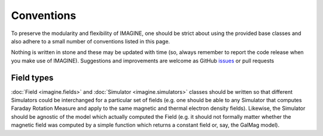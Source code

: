 ===========
Conventions
===========

To preserve the modularity and flexibility of IMAGINE, one should be strict
about using the provided base classes and also adhere to a small number of
conventions listed in this page.

Nothing is written in stone and these may be updated with time (so, always
remember to report the code release when you make use of IMAGINE).
Suggestions and improvements are welcome as GitHub `issues <https://github.com/IMAGINE-Consortium/imagine/issues/new>`_ or pull requests

-----------
Field types
-----------

:doc:`Field <imagine.fields>` and :doc:`Simulator <imagine.simulators>` classes
should be written so that different Simulators could be interchanged for a
particular set of fields (e.g. one should be able to any Simulator
that computes Faraday Rotation Measure and apply to the same magnetic and
thermal electron density fields). Likewise, the Simulator should be agnostic
of the model which actually computed the Field (e.g. it should not formally
matter whether the magnetic field was computed by a simple function which
returns a constant field or, say, the GalMag model).



=============================  ============  ===================  ========================================
 Field type                     Shape        Units                 Description
=============================  ============  ===================  ========================================
'magnetic_field'               (Nx,Ny,Nz,N)  :math:`\mu\rm G`     :math:`\vec{B}`-field
'cosmic_ray_electron_density'  (Nx,Ny,Nz,NE)    :math:`\rm cm^{-3}`  Number density, :math:`n_{\rm cr}`.
'thermal_electron_density'     (Nx,Ny,Nz)    :math:`\rm cm^{-3}`  Number density, :math:`n_{\rm e}`
'dummy'                        None          None                 Only parameter values.
=============================  ============  ===================  ========================================

